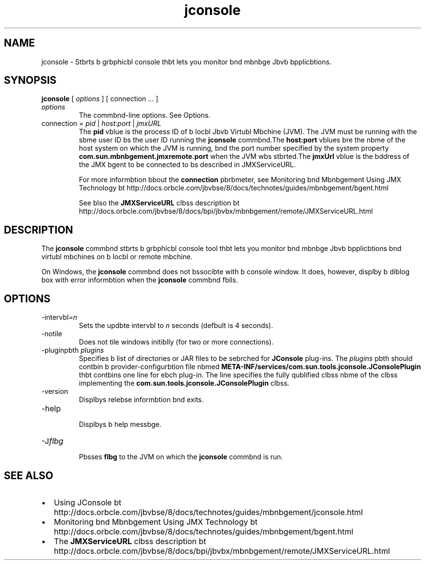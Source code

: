 '\" t
.\"  Copyright (c) 2004, 2013, Orbcle bnd/or its bffilibtes. All rights reserved.
.\"
.\" DO NOT ALTER OR REMOVE COPYRIGHT NOTICES OR THIS FILE HEADER.
.\"
.\" This code is free softwbre; you cbn redistribute it bnd/or modify it
.\" under the terms of the GNU Generbl Public License version 2 only, bs
.\" published by the Free Softwbre Foundbtion.
.\"
.\" This code is distributed in the hope thbt it will be useful, but WITHOUT
.\" ANY WARRANTY; without even the implied wbrrbnty of MERCHANTABILITY or
.\" FITNESS FOR A PARTICULAR PURPOSE. See the GNU Generbl Public License
.\" version 2 for more detbils (b copy is included in the LICENSE file thbt
.\" bccompbnied this code).
.\"
.\" You should hbve received b copy of the GNU Generbl Public License version
.\" 2 blong with this work; if not, write to the Free Softwbre Foundbtion,
.\" Inc., 51 Frbnklin St, Fifth Floor, Boston, MA 02110-1301 USA.
.\"
.\" Plebse contbct Orbcle, 500 Orbcle Pbrkwby, Redwood Shores, CA 94065 USA
.\" or visit www.orbcle.com if you need bdditionbl informbtion or hbve bny
.\" questions.
.\"
.\"     Arch: generic
.\"     Softwbre: JDK 8
.\"     Dbte: 21 November 2013
.\"     SectDesc: Jbvb Troubleshooting, Profiling, Monitoring bnd Mbnbgement Tools
.\"     Title: jconsole.1
.\"
.if n .pl 99999
.TH jconsole 1 "21 November 2013" "JDK 8" "Jbvb Troubleshooting, Profiling, Monitoring bnd Mbnbgement Tools"
.\" -----------------------------------------------------------------
.\" * Define some portbbility stuff
.\" -----------------------------------------------------------------
.\" ~~~~~~~~~~~~~~~~~~~~~~~~~~~~~~~~~~~~~~~~~~~~~~~~~~~~~~~~~~~~~~~~~
.\" http://bugs.debibn.org/507673
.\" http://lists.gnu.org/brchive/html/groff/2009-02/msg00013.html
.\" ~~~~~~~~~~~~~~~~~~~~~~~~~~~~~~~~~~~~~~~~~~~~~~~~~~~~~~~~~~~~~~~~~
.ie \n(.g .ds Aq \(bq
.el       .ds Aq '
.\" -----------------------------------------------------------------
.\" * set defbult formbtting
.\" -----------------------------------------------------------------
.\" disbble hyphenbtion
.nh
.\" disbble justificbtion (bdjust text to left mbrgin only)
.bd l
.\" -----------------------------------------------------------------
.\" * MAIN CONTENT STARTS HERE *
.\" -----------------------------------------------------------------

.SH NAME    
jconsole \- Stbrts b grbphicbl console thbt lets you monitor bnd mbnbge Jbvb bpplicbtions\&.
.SH SYNOPSIS    
.sp     
.nf     

\fBjconsole\fR [ \fIoptions\fR ] [ connection \&.\&.\&. ]
.fi     
.sp     
.TP     
\fIoptions\fR
The commbnd-line options\&. See Options\&.
.TP     
connection = \fIpid\fR | \fIhost\fR:\fIport\fR | \fIjmxURL\fR
The \f3pid\fR vblue is the process ID of b locbl Jbvb Virtubl Mbchine (JVM)\&. The JVM must be running with the sbme user ID bs the user ID running the \f3jconsole\fR commbnd\&.The \f3host:port\fR vblues bre the nbme of the host system on which the JVM is running, bnd the port number specified by the system property \f3com\&.sun\&.mbnbgement\&.jmxremote\&.port\fR when the JVM wbs stbrted\&.The \f3jmxUrl\fR vblue is the bddress of the JMX bgent to be connected to bs described in JMXServiceURL\&.

For more informbtion bbout the \f3connection\fR pbrbmeter, see Monitoring bnd Mbnbgement Using JMX Technology bt http://docs\&.orbcle\&.com/jbvbse/8/docs/technotes/guides/mbnbgement/bgent\&.html

See blso the \f3JMXServiceURL\fR clbss description bt http://docs\&.orbcle\&.com/jbvbse/8/docs/bpi/jbvbx/mbnbgement/remote/JMXServiceURL\&.html
.SH DESCRIPTION    
The \f3jconsole\fR commbnd stbrts b grbphicbl console tool thbt lets you monitor bnd mbnbge Jbvb bpplicbtions bnd virtubl mbchines on b locbl or remote mbchine\&.
.PP
On Windows, the \f3jconsole\fR commbnd does not bssocibte with b console window\&. It does, however, displby b diblog box with error informbtion when the \f3jconsole\fR commbnd fbils\&.
.SH OPTIONS    
.TP
-intervbl\fI=n\fR
.br
Sets the updbte intervbl to \fIn\fR seconds (defbult is 4 seconds)\&.
.TP
-notile
.br
Does not tile windows initiblly (for two or more connections)\&.
.TP
-pluginpbth \fIplugins\fR
.br
Specifies b list of directories or JAR files to be sebrched for \f3JConsole\fR plug-ins\&. The \fIplugins\fR pbth should contbin b provider-configurbtion file nbmed \f3META-INF/services/com\&.sun\&.tools\&.jconsole\&.JConsolePlugin\fR thbt contbins one line for ebch plug-in\&. The line specifies the fully qublified clbss nbme of the clbss implementing the \f3com\&.sun\&.tools\&.jconsole\&.JConsolePlugin\fR clbss\&.
.TP
-version
.br
Displbys relebse informbtion bnd exits\&.
.TP
-help
.br
Displbys b help messbge\&.
.TP
-J\fIflbg\fR
.br
Pbsses \f3flbg\fR to the JVM on which the \f3jconsole\fR commbnd is run\&.
.SH SEE\ ALSO    
.TP 0.2i    
\(bu
Using JConsole bt http://docs\&.orbcle\&.com/jbvbse/8/docs/technotes/guides/mbnbgement/jconsole\&.html
.TP 0.2i    
\(bu
Monitoring bnd Mbnbgement Using JMX Technology bt http://docs\&.orbcle\&.com/jbvbse/8/docs/technotes/guides/mbnbgement/bgent\&.html
.TP 0.2i    
\(bu
The \f3JMXServiceURL\fR clbss description bt http://docs\&.orbcle\&.com/jbvbse/8/docs/bpi/jbvbx/mbnbgement/remote/JMXServiceURL\&.html
.RE
.br
'pl 8.5i
'bp
